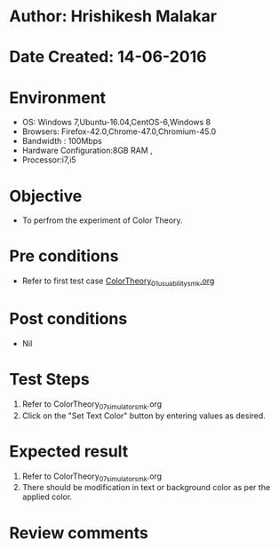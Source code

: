 * Author: Hrishikesh Malakar
* Date Created: 14-06-2016
* Environment
  - OS: Windows 7,Ubuntu-16.04,CentOS-6,Windows 8
  - Browsers: Firefox-42.0,Chrome-47.0,Chromium-45.0
  - Bandwidth : 100Mbps
  - Hardware Configuration:8GB RAM , 
  - Processor:i7,i5

* Objective
  - To perfrom the experiment of Color Theory.

* Pre conditions

       - Refer to first test case [[https://github.com/Virtual-Labs/creative-design-prototyping-lab-iitg/edit/master/test-cases/integration_test-cases/ColorTheory/ColorTheory_01_usuability_smk%20.org][ColorTheory_01_usuability_smk.org]]

  
* Post conditions
   - Nil
* Test Steps
  1. Refer to ColorTheory_07_simulator_smk.org
  2. Click on the "Set Text Color" button by entering values as desired. 

 
* Expected result
  1. Refer to ColorTheory_07_simulator_smk.org
  2. There should be modification in text or background color as per the applied color.
  

* Review comments
